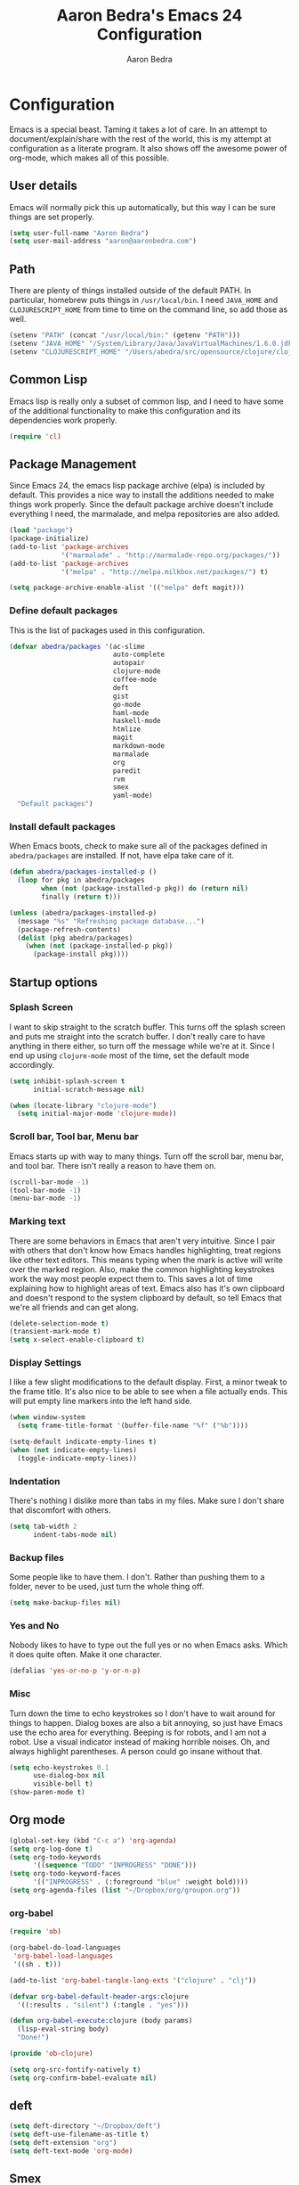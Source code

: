 #+TITLE: Aaron Bedra's Emacs 24 Configuration
#+AUTHOR: Aaron Bedra
#+EMAIL: aaron@aaronbedra.com
#+OPTIONS: toc:3 num:nil

* Configuration
  Emacs is a special beast. Taming it takes a lot of care. In an
  attempt to document/explain/share with the rest of the world, this
  is my attempt at configuration as a literate program. It also shows
  off the awesome power of org-mode, which makes all of this possible.
** User details
   Emacs will normally pick this up automatically, but this way I can
   be sure things are set properly.
   #+begin_src emacs-lisp
     (setq user-full-name "Aaron Bedra")
     (setq user-mail-address "aaron@aaronbedra.com")
   #+end_src
** Path
   There are plenty of things installed outside of the default
   PATH. In particular, homebrew puts things in =/usr/local/bin=. I
   need =JAVA_HOME= and =CLOJURESCRIPT_HOME= from time to time on the
   command line, so add those as well.
   #+begin_src emacs-lisp
     (setenv "PATH" (concat "/usr/local/bin:" (getenv "PATH")))
     (setenv "JAVA_HOME" "/System/Library/Java/JavaVirtualMachines/1.6.0.jdk/Contents/Home")
     (setenv "CLOJURESCRIPT_HOME" "/Users/abedra/src/opensource/clojure/clojurescript")
   #+end_src
** Common Lisp
    Emacs lisp is really only a subset of common lisp, and I need to
    have some of the additional functionality to make this
    configuration and its dependencies work properly.
    #+begin_src emacs-lisp
      (require 'cl)
    #+end_src
** Package Management
   Since Emacs 24, the emacs lisp package archive (elpa) is included
   by default. This provides a nice way to install the additions
   needed to make things work properly. Since the default package
   archive doesn't include everything I need, the marmalade, and melpa
   repositories are also added.
   #+begin_src emacs-lisp
     (load "package")
     (package-initialize)
     (add-to-list 'package-archives
                  '("marmalade" . "http://marmalade-repo.org/packages/"))
     (add-to-list 'package-archives
                  '("melpa" . "http://melpa.milkbox.net/packages/") t)

     (setq package-archive-enable-alist '(("melpa" deft magit)))
   #+end_src
*** Define default packages
    This is the list of packages used in this configuration.
    #+begin_src emacs-lisp
      (defvar abedra/packages '(ac-slime
                                auto-complete
                                autopair
                                clojure-mode
                                coffee-mode
                                deft
                                gist
                                go-mode
                                haml-mode
                                haskell-mode
                                htmlize
                                magit
                                markdown-mode
                                marmalade
                                org
                                paredit
                                rvm
                                smex
                                yaml-mode)
        "Default packages")

    #+end_src
*** Install default packages
    When Emacs boots, check to make sure all of the packages defined
    in =abedra/packages= are installed. If not, have elpa take care of
    it.
    #+begin_src emacs-lisp
      (defun abedra/packages-installed-p ()
        (loop for pkg in abedra/packages
              when (not (package-installed-p pkg)) do (return nil)
              finally (return t)))

      (unless (abedra/packages-installed-p)
        (message "%s" "Refreshing package database...")
        (package-refresh-contents)
        (dolist (pkg abedra/packages)
          (when (not (package-installed-p pkg))
            (package-install pkg))))
    #+end_src
** Startup options
*** Splash Screen
    I want to skip straight to the scratch buffer. This turns off the
    splash screen and puts me straight into the scratch buffer. I
    don't really care to have anything in there either, so turn off
    the message while we're at it. Since I end up using =clojure-mode=
    most of the time, set the default mode accordingly.
    #+begin_src emacs-lisp
      (setq inhibit-splash-screen t
            initial-scratch-message nil)

      (when (locate-library "clojure-mode")
        (setq initial-major-mode 'clojure-mode))
    #+end_src
*** Scroll bar, Tool bar, Menu bar
    Emacs starts up with way to many things. Turn off the scroll bar,
    menu bar, and tool bar. There isn't really a reason to have them
    on.
    #+begin_src emacs-lisp
      (scroll-bar-mode -1)
      (tool-bar-mode -1)
      (menu-bar-mode -1)
    #+end_src
*** Marking text
    There are some behaviors in Emacs that aren't very
    intuitive. Since I pair with others that don't know how Emacs
    handles highlighting, treat regions like other text editors. This
    means typing when the mark is active will write over the marked
    region. Also, make the common highlighting keystrokes work the way
    most people expect them to. This saves a lot of time explaining
    how to highlight areas of text. Emacs also has it's own clipboard
    and doesn't respond to the system clipboard by default, so tell
    Emacs that we're all friends and can get along.
    #+begin_src emacs-lisp
      (delete-selection-mode t)
      (transient-mark-mode t)
      (setq x-select-enable-clipboard t)
    #+end_src
*** Display Settings
    I like a few slight modifications to the default display. First, a
    minor tweak to the frame title. It's also nice to be able to see
    when a file actually ends. This will put empty line markers into
    the left hand side.
    #+begin_src emacs-lisp
      (when window-system
        (setq frame-title-format '(buffer-file-name "%f" ("%b"))))

      (setq-default indicate-empty-lines t)
      (when (not indicate-empty-lines)
        (toggle-indicate-empty-lines))
    #+end_src
*** Indentation
    There's nothing I dislike more than tabs in my files. Make sure I
    don't share that discomfort with others.
    #+begin_src emacs-lisp
      (setq tab-width 2
            indent-tabs-mode nil)
    #+end_src
*** Backup files
    Some people like to have them. I don't. Rather than pushing them
    to a folder, never to be used, just turn the whole thing off.
    #+begin_src emacs-lisp
      (setq make-backup-files nil)
    #+end_src
*** Yes and No
    Nobody likes to have to type out the full yes or no when Emacs
    asks. Which it does quite often. Make it one character.
    #+begin_src emacs-lisp
      (defalias 'yes-or-no-p 'y-or-n-p)
    #+end_src
*** Misc
    Turn down the time to echo keystrokes so I don't have to wait
    around for things to happen. Dialog boxes are also a bit annoying,
    so just have Emacs use the echo area for everything. Beeping is
    for robots, and I am not a robot. Use a visual indicator instead
    of making horrible noises. Oh, and always highlight parentheses. A
    person could go insane without that.
    #+begin_src emacs-lisp
      (setq echo-keystrokes 0.1
            use-dialog-box nil
            visible-bell t)
      (show-paren-mode t)
    #+end_src
** Org mode
   #+begin_src emacs-lisp
     (global-set-key (kbd "C-c a") 'org-agenda)
     (setq org-log-done t)
     (setq org-todo-keywords
           '((sequence "TODO" "INPROGRESS" "DONE")))
     (setq org-todo-keyword-faces
           '(("INPROGRESS" . (:foreground "blue" :weight bold))))
     (setq org-agenda-files (list "~/Dropbox/org/groupon.org"))
   #+end_src
*** org-babel
    #+begin_src emacs-lisp
      (require 'ob)

      (org-babel-do-load-languages
       'org-babel-load-languages
       '((sh . t)))

      (add-to-list 'org-babel-tangle-lang-exts '("clojure" . "clj"))

      (defvar org-babel-default-header-args:clojure
        '((:results . "silent") (:tangle . "yes")))

      (defun org-babel-execute:clojure (body params)
        (lisp-eval-string body)
        "Done!")

      (provide 'ob-clojure)

      (setq org-src-fontify-natively t)
      (setq org-confirm-babel-evaluate nil)
    #+end_src
** deft
   #+begin_src emacs-lisp
     (setq deft-directory "~/Dropbox/deft")
     (setq deft-use-filename-as-title t)
     (setq deft-extension "org")
     (setq deft-text-mode 'org-mode)
   #+end_src
** Smex
   #+begin_src emacs-lisp
     (setq smex-save-file (expand-file-name ".smex-items" user-emacs-directory))
     (smex-initialize)
   #+end_src
** Ido
   #+begin_src emacs-lisp
     (ido-mode t)
     (setq ido-enable-flex-matching t
           ido-use-virtual-buffers t)
   #+end_src
** Ack
   #+begin_src emacs-lisp
     (setq ack-prompt-for-directory t)
     (setq ack-executable (executable-find "ack-grep"))
   #+end_src
** Column number mode
   #+begin_src emacs-lisp
     (setq column-number-mode t)
   #+end_src
** Temporary file management
   #+begin_src emacs-lisp
     (setq backup-directory-alist `((".*" . ,temporary-file-directory)))
     (setq auto-save-file-name-transforms `((".*" ,temporary-file-directory t)))
   #+end_src
** autopair-mode
   #+begin_src emacs-lisp
     (require 'autopair)
   #+end_src
** Power lisp
   #+begin_src emacs-lisp
     (setq lisp-modes '(lisp-mode
                        emacs-lisp-mode
                        common-lisp-mode
                        scheme-mode
                        clojure-mode))

     (defvar lisp-power-map (make-keymap))
     (define-minor-mode lisp-power-mode "Fix keybindings; add power."
       :lighter " (power)"
       :keymap lisp-power-map
       (paredit-mode t))
     (define-key lisp-power-map [delete] 'paredit-forward-delete)
     (define-key lisp-power-map [backspace] 'paredit-backward-delete)

     (defun abedra/engage-lisp-power ()
       (lisp-power-mode t))

     (dolist (mode lisp-modes)
       (add-hook (intern (format "%s-hook" mode))
                 #'abedra/engage-lisp-power))

     (setq inferior-lisp-program "clisp")
     (setq scheme-program-name "racket")
   #+end_src
** Ruby
*** Hooks
    Enable auto pair mode.
    #+begin_src emacs-lisp
      (add-hook 'ruby-mode-hook
                (lambda ()
                  (autopair-mode)))
    #+end_src
*** File Extensions
    Activate =ruby-mode= for all of the following file extensions.
    #+begin_src emacs-lisp
     (add-to-list 'auto-mode-alist '("\\.rake$" . ruby-mode))
     (add-to-list 'auto-mode-alist '("\\.gemspec$" . ruby-mode))
     (add-to-list 'auto-mode-alist '("\\.ru$" . ruby-mode))
     (add-to-list 'auto-mode-alist '("\\.Rakefile$" . ruby-mode))
     (add-to-list 'auto-mode-alist '("\\.Gemfile$" . ruby-mode))
     (add-to-list 'auto-mode-alist '("\\.Capfile$" . ruby-mode))
     (add-to-list 'auto-mode-alist '("\\.Vagrantfile$" . ruby-mode))
    #+end_src
** Yaml mode
   #+begin_src emacs-lisp
     (add-to-list 'auto-mode-alist '("\\.yml$" . yaml-mode))
     (add-to-list 'auto-mode-alist '("\\.yaml$" . yaml-mode))
   #+end_src
** Key bindings
   #+begin_src emacs-lisp
     (global-set-key (kbd "RET") 'newline-and-indent)
     (global-set-key (kbd "C-;") 'comment-or-uncomment-region)
     (global-set-key (kbd "M-/") 'hippie-expand)
     (global-set-key (kbd "M-x") 'smex)
     (global-set-key (kbd "M-X") 'smex-major-mode-commands)
     (global-set-key (kbd "C-+") 'text-scale-increase)
     (global-set-key (kbd "C--") 'text-scale-decrease)
   #+end_src
** auto-complete
   #+begin_src emacs-lisp
     (require 'auto-complete-config)
     (ac-config-default)
   #+end_src
** Indentation and buffer cleanup
   #+begin_src emacs-lisp
     (defun untabify-buffer ()
       (interactive)
       (untabify (point-min) (point-max)))

     (defun indent-buffer ()
       (interactive)
       (indent-region (point-min) (point-max)))

     (defun cleanup-buffer ()
       "Perform a bunch of operations on the whitespace content of a buffer."
       (interactive)
       (indent-buffer)
       (untabify-buffer)
       (delete-trailing-whitespace))

     (defun cleanup-region (beg end)
       "Remove tmux artifacts from region."
       (interactive "r")
       (dolist (re '("\\\\│\·*\n" "\W*│\·*"))
         (replace-regexp re "" nil beg end)))

     (global-set-key (kbd "C-x M-t") 'cleanup-region)
     (global-set-key (kbd "C-c n") 'cleanup-buffer)
   #+end_src
** CoffeeScript Mode
   #+begin_src emacs-lisp
     (defun coffee-custom ()
       "coffee-mode-hook"
       (make-local-variable 'tab-width)
       (set 'tab-width 2))

     (add-hook 'coffee-mode-hook 'coffee-custom)
   #+end_src
** Vendor directory
   #+begin_src emacs-lisp
     (defvar abedra/vendor-dir (expand-file-name "vendor" user-emacs-directory))
     (add-to-list 'load-path abedra/vendor-dir)

     (dolist (project (directory-files abedra/vendor-dir t "\\w+"))
       (when (file-directory-p project)
         (add-to-list 'load-path project)))
   #+end_src
** Markdown mode
   #+begin_src emacs-lisp
     (add-to-list 'auto-mode-alist '("\\.md$" . markdown-mode))
     (add-to-list 'auto-mode-alist '("\\.mdown$" . markdown-mode))
     (add-hook 'markdown-mode-hook (lambda () (visual-line-mode t)))
     (setq markdown-command "pandoc --smart -f markdown -t html")
     (setq markdown-css-path (expand-file-name "markdown.css" abedra/vendor-dir))
   #+end_src
** rvm
   #+begin_src emacs-lisp
     (rvm-use-default)
   #+end_src
** flyspell
   #+begin_src emacs-lisp
     (setq flyspell-issue-welcome-flag nil)
     (setq-default ispell-program-name "/usr/local/bin/aspell")
     (setq-default ispell-list-command "list")
   #+end_src
